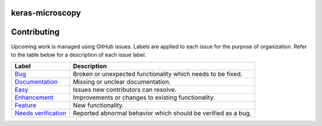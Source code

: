 keras-microscopy
================

.. image:: https://travis-ci.org/broadinstitute/keras-microscopy.svg?branch=master
    :target: https://travis-ci.org/broadinstitute/keras-microscopy

.. image::https://codecov.io/gh/broadinstitute/keras-microscopy/branch/master/graph/badge.svg
    :target: https://codecov.io/gh/broadinstitute/keras-microscopy

Contributing
============

Upcoming work is managed using GitHub issues. Labels are applied to each issue for the purpose of organization. Refer to the table below for a description of each issue label.

+-----------------------+---------------------------------------------------------------+
| Label                 | Description                                                   |
+=======================+===============================================================+
| Bug_                  | Broken or unexpected functionality which needs to be fixed.   |
+-----------------------+---------------------------------------------------------------+
| Documentation_        | Missing or unclear documentation.                             |
+-----------------------+---------------------------------------------------------------+
| Easy_                 | Issues new contributors can resolve.                          |
+-----------------------+---------------------------------------------------------------+
| Enhancement_          | Improvements or changes to existing functionality.            |
+-----------------------+---------------------------------------------------------------+
| Feature_              | New functionality.                                            |
+-----------------------+---------------------------------------------------------------+
| `Needs verification`_ | Reported abnormal behavior which should be verified as a bug. |
+-----------------------+---------------------------------------------------------------+

.. _Bug: https://github.com/broadinstitute/keras-microscopy/issues?q=is%3Aopen+is%3Aissue+label%3ABug
.. _Documentation: https://github.com/broadinstitute/keras-microscopy/issues?q=is%3Aopen+is%3Aissue+label%3ADocumentation
.. _Easy: https://github.com/broadinstitute/keras-microscopy/issues?q=is%3Aopen+is%3Aissue+label%3AEasy
.. _Enhancement: https://github.com/broadinstitute/keras-microscopy/issues?q=is%3Aopen+is%3Aissue+label%3AEnhancement
.. _Feature: https://github.com/broadinstitute/keras-microscopy/issues?q=is%3Aopen+is%3Aissue+label%3AFeature
.. _`Needs verification`: https://github.com/broadinstitute/keras-microscopy/issues?q=is%3Aopen+is%3Aissue+label%3A%22Needs+verification%22
